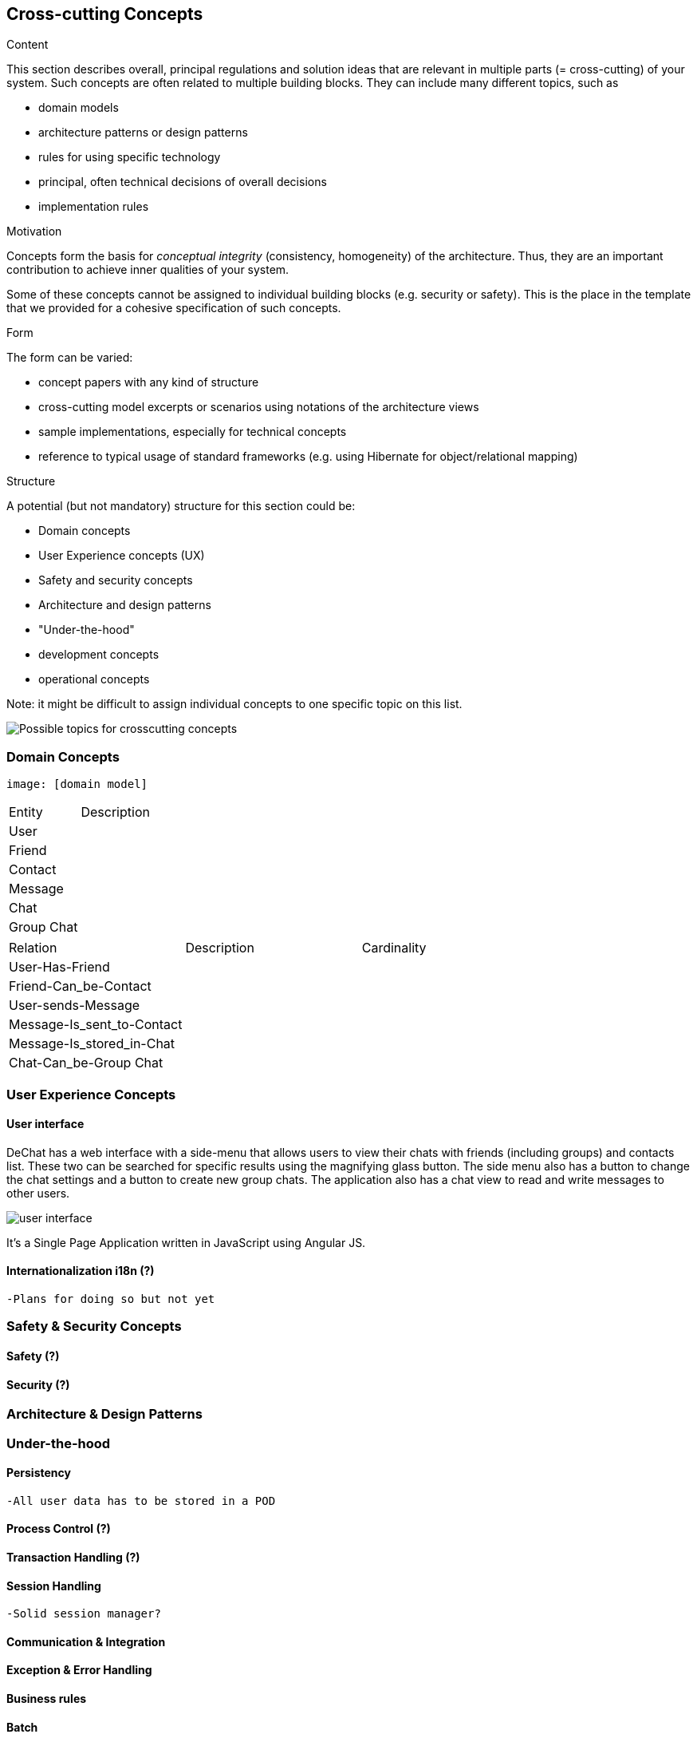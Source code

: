 [[section-concepts]]
== Cross-cutting Concepts


[role="arc42help"]
****
.Content
This section describes overall, principal regulations and solution ideas that are
relevant in multiple parts (= cross-cutting) of your system.
Such concepts are often related to multiple building blocks.
They can include many different topics, such as

* domain models
* architecture patterns or design patterns
* rules for using specific technology
* principal, often technical decisions of overall decisions
* implementation rules

.Motivation
Concepts form the basis for _conceptual integrity_ (consistency, homogeneity)
of the architecture. Thus, they are an important contribution to achieve inner qualities of your system.

Some of these concepts cannot be assigned to individual building blocks
(e.g. security or safety). This is the place in the template that we provided for a
cohesive specification of such concepts.

.Form
The form can be varied:

* concept papers with any kind of structure
* cross-cutting model excerpts or scenarios using notations of the architecture views
* sample implementations, especially for technical concepts
* reference to typical usage of standard frameworks (e.g. using Hibernate for object/relational mapping)

.Structure
A potential (but not mandatory) structure for this section could be:

* Domain concepts
* User Experience concepts (UX)
* Safety and security concepts
* Architecture and design patterns
* "Under-the-hood"
* development concepts
* operational concepts

Note: it might be difficult to assign individual concepts to one specific topic
on this list.

image:08-Crosscutting-Concepts-Structure-EN.png["Possible topics for crosscutting concepts"]
****

//8.1
=== Domain Concepts
    image: [domain model]

|===
| Entity | Description
| User |
| Friend |
| Contact |
| Message |
| Chat |
| Group Chat |
|===

|===
| Relation | Description | Cardinality
| User-Has-Friend | |
| Friend-Can_be-Contact | |
| User-sends-Message | |
| Message-Is_sent_to-Contact | |
| Message-Is_stored_in-Chat | |
| Chat-Can_be-Group Chat | |
|===

//8.2
=== User Experience Concepts

==== User interface

DeChat has a web interface with a side-menu that allows users to view their chats with friends (including groups) and contacts list. These two can be searched for specific results using the magnifying glass button. The side menu also has a button to change the chat settings and a button to create new group chats. The application also has a chat view to read and write messages to other users.

image::https://github.com/Arquisoft/dechat_en3b/blob/master/src/docs/res/user-interface.png?raw=true[user interface]

It's a Single Page Application written in JavaScript using Angular JS.

==== Internationalization i18n (?)
    -Plans for doing so but not yet

//8.3
=== Safety & Security Concepts

==== Safety (?)

==== Security (?)

//8.4
=== Architecture & Design Patterns

//8.5
=== Under-the-hood

==== Persistency
    -All user data has to be stored in a POD 

==== Process Control (?)

==== Transaction Handling (?)

==== Session Handling
    -Solid session manager?

==== Communication & Integration

==== Exception & Error Handling

==== Business rules

==== Batch

==== Reporting
    -Bugs, ideas and recommendations can be made through the issues of github


//8.6
=== Development Concepts

==== Build, Test, Deploy
-Software needed
-Steps for each part

==== Migration ()

==== Configurability

//8.7
=== Operational Concepts

==== Administration
    -Makes no sense in P2P connections
    -Privacy but also can proliferate illegal stuff

==== Management

==== Disaster-Recovery
    -Backups from the PODs can be made from time to time, notify the user?
    -Data independency is safer, if a solid pod server falls there can be more to work with 
    -Recovery is dependant of solid and github

==== Scalability

==== High Availability
    -Once a new version is made, the deployment may take or not time, but for the user once it is uploaded it should not make any difference (refresh page?)
    -As long as github and a solid server works, you can use the app

//Discarded:
// === Ergonomics (?)
// === Code Generation (included in Build, Test, Deploy)
// === Parallelization / Threading (We don't work with this)
// === Clustering (Is the opposite of what we want?)